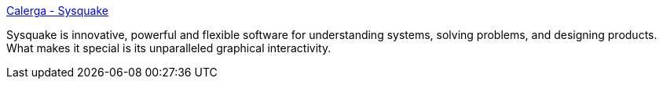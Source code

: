 :jbake-type: post
:jbake-status: published
:jbake-title: Calerga - Sysquake
:jbake-tags: software,freeware,windows,macosx,mathématiques,_mois_févr.,_année_2005
:jbake-date: 2005-02-21
:jbake-depth: ../
:jbake-uri: shaarli/1108994949000.adoc
:jbake-source: https://nicolas-delsaux.hd.free.fr/Shaarli?searchterm=http%3A%2F%2Fwww.calerga.com%2Fproducts%2FSysquake%2F&searchtags=software+freeware+windows+macosx+math%C3%A9matiques+_mois_f%C3%A9vr.+_ann%C3%A9e_2005
:jbake-style: shaarli

http://www.calerga.com/products/Sysquake/[Calerga - Sysquake]

Sysquake is innovative, powerful and flexible software for understanding systems, solving problems, and designing products. What makes it special is its unparalleled graphical interactivity.
